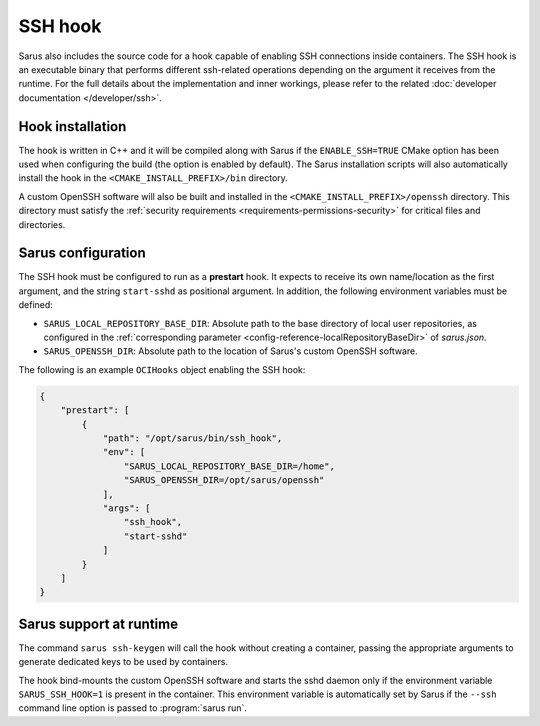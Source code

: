 SSH hook
========

Sarus also includes the source code for a hook capable of enabling SSH
connections inside containers. The SSH hook is an executable binary that
performs different ssh-related operations depending on the argument it
receives from the runtime. For the full details about the implementation and
inner workings, please refer to the related :doc:`developer documentation
</developer/ssh>`.

Hook installation
-----------------

The hook is written in C++ and it will be compiled along with Sarus if the
``ENABLE_SSH=TRUE`` CMake option has been used when configuring the build (the
option is enabled by default). The Sarus installation scripts will also
automatically install the hook in the ``<CMAKE_INSTALL_PREFIX>/bin`` directory.

A custom OpenSSH software will also be built and installed in the
``<CMAKE_INSTALL_PREFIX>/openssh`` directory. This directory must satisfy the
:ref:`security requirements <requirements-permissions-security>` for critical
files and directories.

Sarus configuration
---------------------

The SSH hook must be configured to run as a **prestart** hook. It expects to
receive its own name/location as the first argument, and the string
``start-sshd`` as positional argument. In addition, the following
environment variables must be defined:

* ``SARUS_LOCAL_REPOSITORY_BASE_DIR``: Absolute path to the base directory of
  local user repositories, as configured in the :ref:`corresponding parameter
  <config-reference-localRepositoryBaseDir>` of *sarus.json*.

* ``SARUS_OPENSSH_DIR``: Absolute path to the location of Sarus's custom
  OpenSSH software.

The following is an example ``OCIHooks`` object enabling the SSH hook:

.. code-block:: json

    {
        "prestart": [
            {
                "path": "/opt/sarus/bin/ssh_hook",
                "env": [
                    "SARUS_LOCAL_REPOSITORY_BASE_DIR=/home",
                    "SARUS_OPENSSH_DIR=/opt/sarus/openssh"
                ],
                "args": [
                    "ssh_hook",
                    "start-sshd"
                ]
            }
        ]
    }

Sarus support at runtime
------------------------

The command ``sarus ssh-keygen`` will call the hook without creating a
container, passing the appropriate arguments to generate dedicated keys to be
used by containers.

The hook bind-mounts the custom OpenSSH software and starts the sshd daemon only
if the environment variable ``SARUS_SSH_HOOK=1`` is present in the container.
This environment variable is automatically set by Sarus if the ``--ssh``
command line option is passed to :program:`sarus run`.

